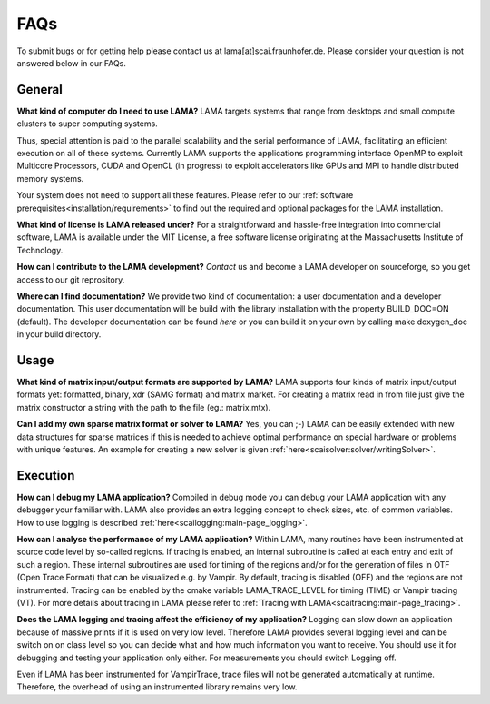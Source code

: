 FAQs
====

To submit bugs or for getting help please contact us at lama[at]scai.fraunhofer.de.
Please consider your question is not answered below in our FAQs.

General
-------

**What kind of computer do I need to use LAMA?**
LAMA targets systems that range from desktops and small compute clusters to super computing systems.

Thus, special attention is paid to the parallel scalability and the serial performance of LAMA, facilitating an efficient execution on all of these systems. Currently LAMA supports the applications programming interface OpenMP to exploit Multicore Processors, CUDA and OpenCL (in progress) to exploit accelerators like GPUs and MPI to handle distributed memory systems.

Your system does not need to support all these features. Please refer to our :ref:`software prerequisites<installation/requirements>` to find out the required and optional packages for the LAMA installation.

**What kind of license is LAMA released under?**
For a straightforward and hassle-free integration into commercial software, LAMA is available under the MIT License, a free software license originating at the Massachusetts Institute of Technology.

**How can I contribute to the LAMA development?**
`Contact` us and become a LAMA developer on sourceforge, so you get access to our git reprository.

.. _`Contact`: mailto:lama@scai.fraunhofer.de

**Where can I find documentation?**
We provide two kind of documentation: a user documentation and a developer documentation. This user documentation will be build with the library installation with the property BUILD_DOC=ON (default). The developer documentation can be found `here` or you can build it on your own by calling make doxygen_doc in your build directory.

.. _`here`: www.libama.org/doxygen/

Usage
-----

**What kind of matrix input/output formats are supported by LAMA?**
LAMA supports four kinds of matrix input/output formats yet: formatted, binary, xdr (SAMG format) and matrix market. For creating a matrix read in from file just give the matrix constructor a string with the path to the file (eg.: matrix.mtx).

**Can I add my own sparse matrix format or solver to LAMA?**
Yes, you can ;-) LAMA can be easily extended with new data structures for sparse matrices if this is needed to achieve optimal performance on special hardware or problems with unique features. An example for creating a new solver is given :ref:`here<scaisolver:solver/writingSolver>`.

Execution
---------

**How can I debug my LAMA application?**
Compiled in debug mode you can debug your LAMA application with any debugger your familiar with. LAMA also provides an extra logging concept to check sizes, etc. of common variables. How to use logging is described :ref:`here<scailogging:main-page_logging>`.

**How can I analyse the performance of my LAMA application?**
Within LAMA, many routines have been instrumented at source code level by so-called regions. If tracing is enabled, an internal subroutine is called at each entry and exit of such a region. These internal subroutines are used for timing of the regions and/or for the generation of files in OTF (Open Trace Format) that can be visualized e.g. by Vampir. By default, tracing is disabled (OFF) and the regions are not instrumented. Tracing can be enabled by the cmake variable LAMA_TRACE_LEVEL for timing (TIME) or Vampir tracing (VT).
For more details about tracing in LAMA please refer to :ref:`Tracing with LAMA<scaitracing:main-page_tracing>`.

**Does the LAMA logging and tracing affect the efficiency of my application?**
Logging can slow down an application because of massive prints if it is used on very low level. Therefore LAMA provides several logging level and can be switch on on class level so you can decide what and how much information you want to receive. You should use it for debugging and testing your application only either. For measurements you should switch Logging off.

Even if LAMA has been instrumented for VampirTrace, trace files will not be generated automatically at runtime. Therefore, the overhead of using an instrumented library remains very low.